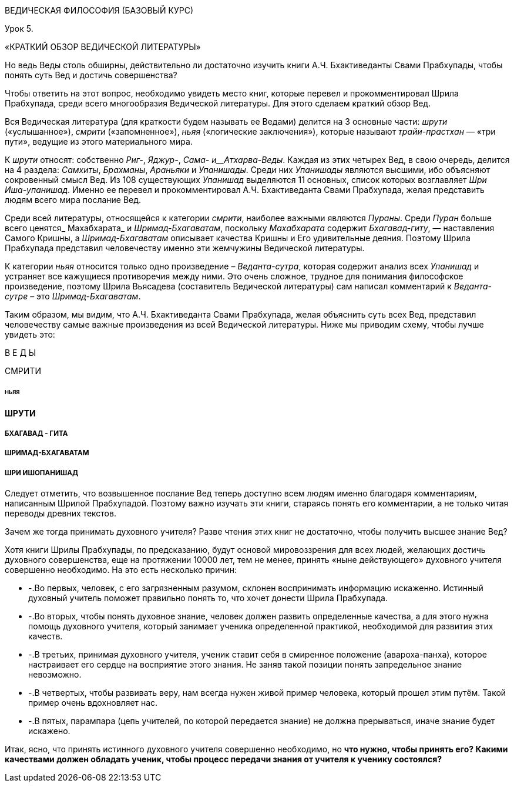 ВЕДИЧЕСКАЯ ФИЛОСОФИЯ (БАЗОВЫЙ КУРС)

Урок 5.

«КРАТКИЙ ОБЗОР ВЕДИЧЕСКОЙ ЛИТЕРАТУРЫ»

Но ведь Веды столь обширны, действительно ли достаточно изучить книги А.Ч. Бхактиведанты Свами Прабхупады, чтобы понять суть Вед и достичь совершенства?

Чтобы ответить на этот вопрос, необходимо увидеть место книг, которые перевел и прокомментировал Шрила Прабхупада, среди всего многообразия Ведической литературы. Для этого сделаем краткий обзор Вед.

Вся Ведическая литература (для краткости будем называть ее Ведами) делится на 3 основные части: _шрути_ («услышанное»), _смрити_ («запомненное»), _ньяя_ («логические заключения»), которые называют _трайи-прастхан_ — «три пути», ведущие из этого материального мира.

К _шрути_ относят: собственно _Риг-_, _Яджур-_, _Сама- и__Атхарва-Веды_. Каждая из этих четырех Вед, в свою очередь, делится на 4 раздела: _Самхиты_, _Брахманы_, _Араньяки_ и _Упанишады_. Среди них _Упанишады_ являются высшими, ибо объясняют сокровенный смысл Вед. Из 108 существующих _Упанишад_ выделяются 11 основных, список которых возглавляет _Шри Иша-упанишад_. Именно ее перевел и прокомментировал А.Ч. Бхактиведанта Свами Прабхупада, желая представить людям всего мира послание Вед.

Среди всей литературы, относящейся к категории _смрити_, наиболее важными являются _Пураны_. Среди _Пуран_ больше всего ценятся_ Махабхарата_ и _Шримад-Бхагаватам_, поскольку _Махабхарата_ содержит _Бхагавад-гиту_, — наставления Самого Кришны, а _Шримад-Бхагаватам_ описывает качества Кришны и Его удивительные деяния. Поэтому Шрила Прабхупада представил человечеству именно эти жемчужины Ведической литературы.

К категории _ньяя_ относится только одно произведение – _Веданта-сутра_, которая содержит анализ всех _Упанишад_ и устраняет все кажущиеся противоречия между ними. Это очень сложное, трудное для понимания философское произведение, поэтому Шрила Вьясадева (составитель Ведической литературы) сам написал комментарий к _Веданта-сутре_ – это _Шримад-Бхагаватам_.

Таким образом, мы видим, что А.Ч. Бхактиведанта Свами Прабхупада, желая объяснить суть всех Вед, представил человечеству самые важные произведения из всей Ведической литературы. Ниже мы приводим схему, чтобы лучше увидеть это:

В Е Д Ы





СМРИТИ

###### НЬЯЯ



#### ШРУТИ







##### БХАГАВАД - ГИТА





##### ШРИМАД-БХАГАВАТАМ





##### ШРИ ИШОПАНИШАД





Следует отметить, что возвышенное послание Вед теперь доступно всем людям именно благодаря комментариям, написанным Шрилой Прабхупадой. Поэтому важно изучать эти книги, стараясь понять его комментарии, а не только читая переводы древних текстов.

Зачем же тогда принимать духовного учителя? Разве чтения этих книг не достаточно, чтобы получить высшее знание Вед?

Хотя книги Шрилы Прабхупады, по предсказанию, будут основой мировоззрения для всех людей, желающих достичь духовного совершенства, еще на протяжении 10000 лет, тем не менее, принять «ныне действующего» духовного учителя совершенно необходимо. На это есть несколько причин:

- -.Во первых, человек, с его загрязненным разумом, склонен воспринимать информацию искаженно. Истинный духовный учитель поможет правильно понять то, что хочет донести Шрила Прабхупада. 

- -.Во вторых, чтобы понять духовное знание, человек должен развить определенные качества, а для этого нужна помощь духовного учителя, который занимает ученика определенной практикой, необходимой для развития этих качеств.

- -.В третьих, принимая духовного учителя, ученик ставит себя в смиренное положение (авароха-панха), которое настраивает его сердце на восприятие этого знания. Не заняв такой позиции понять запредельное знание невозможно.

- -.В четвертых, чтобы развивать веру, нам всегда нужен живой пример человека, который прошел этим путём. Такой пример очень вдохновляет нас.

- -.В пятых, парампара (цепь учителей, по которой передается знание) не должна прерываться, иначе знание будет искажено.

Итак, ясно, что принять истинного духовного учителя совершенно необходимо, но **что нужно, чтобы принять его? Какими качествами должен обладать ученик, чтобы процесс передачи знания от учителя к ученику состоялся?**